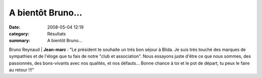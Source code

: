 A bientôt Bruno...
==================

:date: 2008-05-04 12:19
:category: Résultats
:summary: A bientôt Bruno...

Bruno Reynaud                                    | **Jean-marc** : "Le président te souhaite un trés bon séjour à Blida. Je suis trés touché des marques de sympathies et de l'éloge que tu fais de notre "club et association". Nous essayons juste d'être ce que nous sommes, des passionnés, des bons-vivants avec nos qualités, et nos défauts... Bonne chance à toi et le pot de départ, tu peux le faire au retour !!!"

.. |httpidataover-blogcom0120862-bruno-reynaud.JPG| image:: http://assets.acr-dijon.org/old/httpidataover-blogcom0120862-bruno-reynaud.JPG
